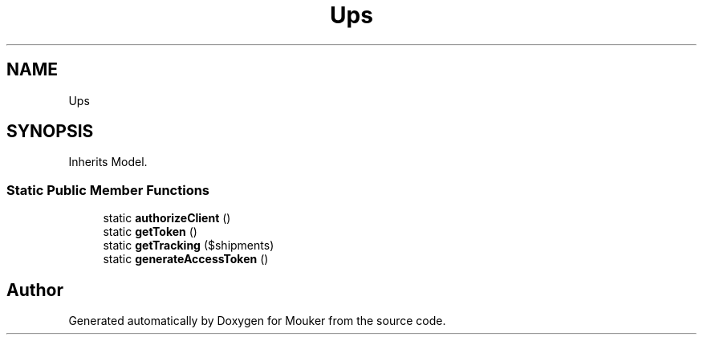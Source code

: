 .TH "Ups" 3 "Mouker" \" -*- nroff -*-
.ad l
.nh
.SH NAME
Ups
.SH SYNOPSIS
.br
.PP
.PP
Inherits Model\&.
.SS "Static Public Member Functions"

.in +1c
.ti -1c
.RI "static \fBauthorizeClient\fP ()"
.br
.ti -1c
.RI "static \fBgetToken\fP ()"
.br
.ti -1c
.RI "static \fBgetTracking\fP ($shipments)"
.br
.ti -1c
.RI "static \fBgenerateAccessToken\fP ()"
.br
.in -1c

.SH "Author"
.PP 
Generated automatically by Doxygen for Mouker from the source code\&.
